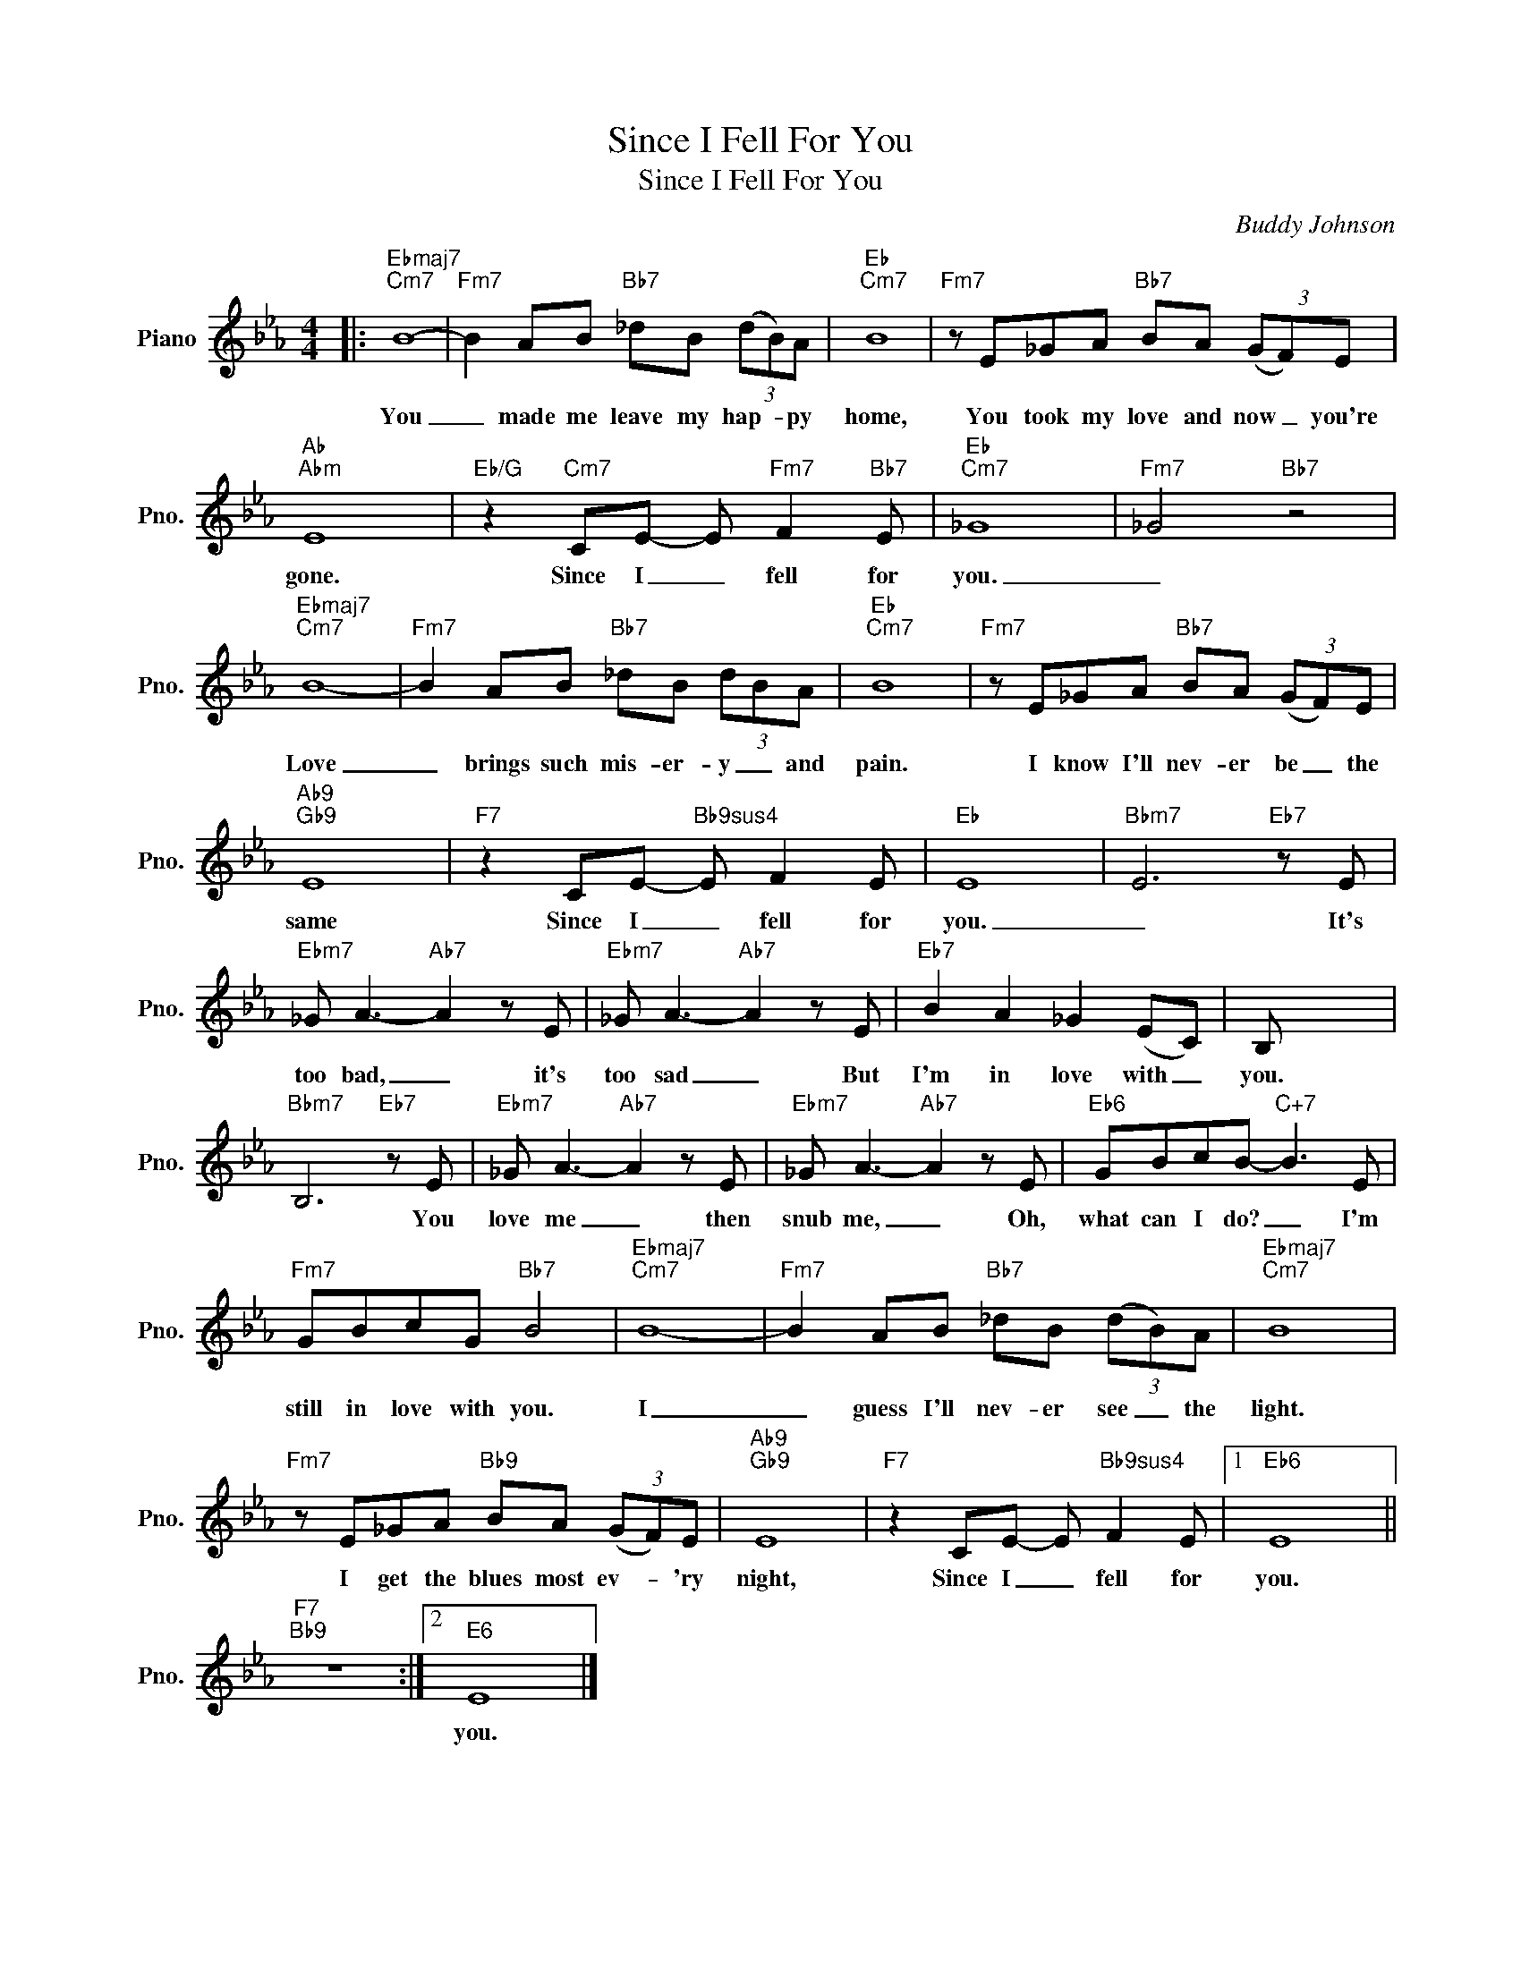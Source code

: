 X:1
T:Since I Fell For You
T:Since I Fell For You
C:Buddy Johnson
Z:All Rights Reserved
L:1/8
M:4/4
K:Eb
V:1 treble nm="Piano" snm="Pno."
%%MIDI program 0
V:1
|:"Ebmaj7""Cm7" B8- |"Fm7" B2 AB"Bb7" _dB (3(dB)A |"Eb""Cm7" B8 |"Fm7" z E_GA"Bb7" BA (3(GF)E | %4
w: You|_ made me leave my hap- * py|home,|You took my love and now _ you're|
"Ab""Abm" E8 |"Eb/G" z2"Cm7" CE- E"Fm7" F2"Bb7" E |"Eb""Cm7" _G8 |"Fm7" _G4"Bb7" z4 | %8
w: gone.|Since I _ fell for|you.|_|
"Ebmaj7""Cm7" B8- |"Fm7" B2 AB"Bb7" _dB (3dBA |"Eb""Cm7" B8 |"Fm7" z E_GA"Bb7" BA (3(GF)E | %12
w: Love|_ brings such mis- er- y _ and|pain.|I know I'll nev- er be _ the|
"Ab9""Gb9" E8 |"F7" z2 CE-"Bb9sus4" E F2 E |"Eb" E8 |"Bbm7" E6"Eb7" z E | %16
w: same|Since I _ fell for|you.|_ It's|
"Ebm7" _G A3-"Ab7" A2 z E |"Ebm7" _G A3-"Ab7" A2 z E |"Eb7" B2 A2 _G2 (EC) | B, x7 | %20
w: too bad, _ it's|too sad _ But|I'm in love with _|you.|
"Bbm7" B,6"Eb7" z E |"Ebm7" _G A3-"Ab7" A2 z E |"Ebm7" _G A3-"Ab7" A2 z E |"Eb6" GBcB-"C+7" B3 E | %24
w: * You|love me _ then|snub me, _ Oh,|what can I do? _ I'm|
"Fm7" GBcG"Bb7" B4 |"Ebmaj7""Cm7" B8- |"Fm7" B2 AB"Bb7" _dB (3(dB)A |"Ebmaj7""Cm7" B8 | %28
w: still in love with you.|I|_ guess I'll nev- er see _ the|light.|
"Fm7" z E_GA"Bb9" BA (3(GF)E |"Ab9""Gb9" E8 |"F7" z2 CE- E"Bb9sus4" F2 E |1"Eb6" E8 || %32
w: I get the blues most ev- * 'ry|night,|Since I _ fell for|you.|
"F7""Bb9" z8 :|2"E6" E8 |] %34
w: |you.|

